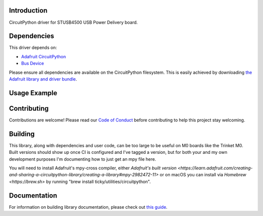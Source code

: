 Introduction
============

.. image:: https://readthedocs.org/projects/circuitpython-stusb4500/badge/?version=latest
    :target: https://circuitpython-stusb4500.readthedocs.io/
    :alt: Documentation Status

.. image:: https://img.shields.io/discord/327254708534116352.svg
    :target: https://adafru.it/discord
    :alt: Discord

.. image:: https://github.com/ticky/CircuitPython_STUSB4500/workflows/Build%20CI/badge.svg
    :target: https://github.com/ticky/CircuitPython_STUSB4500/actions
    :alt: Build Status

.. image:: https://img.shields.io/badge/code%20style-black-000000.svg
    :target: https://github.com/psf/black
    :alt: Code Style: Black

CircuitPython driver for STUSB4500 USB Power Delivery board.


Dependencies
=============
This driver depends on:

* `Adafruit CircuitPython <https://github.com/adafruit/circuitpython>`_
* `Bus Device <https://github.com/adafruit/Adafruit_CircuitPython_BusDevice>`_

Please ensure all dependencies are available on the CircuitPython filesystem.
This is easily achieved by downloading
`the Adafruit library and driver bundle <https://circuitpython.org/libraries>`_.

Usage Example
=============

.. todo:: Add a quick, simple example. It and other examples should live in the examples folder and be included in docs/examples.rst.

Contributing
============

Contributions are welcome! Please read our `Code of Conduct
<https://github.com/ticky/CircuitPython_STUSB4500/blob/master/CODE_OF_CONDUCT.md>`_
before contributing to help this project stay welcoming.

Building
========

This library, along with dependencies and user code, can be too large to be useful on M0 boards like the Trinket M0. Built versions should show up once CI is configured and I've tagged a version, but for both your and my own development purposes I'm documenting how to just get an mpy file here.

You will need to install Adafruit's mpy-cross compiler, either `Adafruit's built version <https://learn.adafruit.com/creating-and-sharing-a-circuitpython-library/creating-a-library#mpy-2982472-11>` or on macOS you can install via `Homebrew <https://brew.sh>` by running "brew install ticky/utilities/circuitpython".

Documentation
=============

For information on building library documentation, please check out `this guide <https://learn.adafruit.com/creating-and-sharing-a-circuitpython-library/sharing-our-docs-on-readthedocs#sphinx-5-1>`_.
